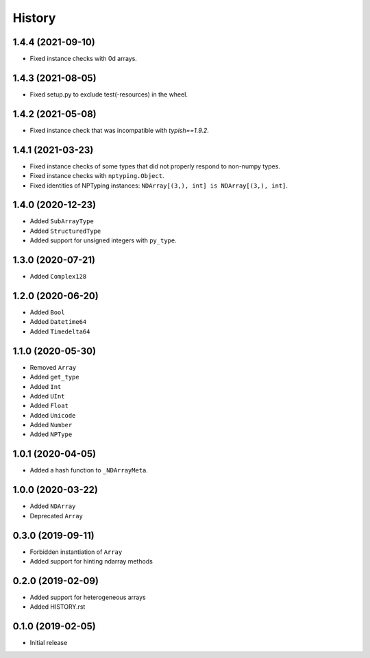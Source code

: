 .. :changelog:

History
-------

1.4.4 (2021-09-10)
++++++++++++++++++

- Fixed instance checks with 0d arrays.

1.4.3 (2021-08-05)
++++++++++++++++++

- Fixed setup.py to exclude test(-resources) in the wheel.

1.4.2 (2021-05-08)
++++++++++++++++++

- Fixed instance check that was incompatible with `typish==1.9.2`.

1.4.1 (2021-03-23)
++++++++++++++++++

- Fixed instance checks of some types that did not properly respond to non-numpy types.
- Fixed instance checks with ``nptyping.Object``.
- Fixed identities of NPTyping instances: ``NDArray[(3,), int] is NDArray[(3,), int]``.

1.4.0 (2020-12-23)
++++++++++++++++++

- Added ``SubArrayType``
- Added ``StructuredType``
- Added support for unsigned integers with ``py_type``.

1.3.0 (2020-07-21)
++++++++++++++++++

- Added ``Complex128``

1.2.0 (2020-06-20)
++++++++++++++++++

- Added ``Bool``
- Added ``Datetime64``
- Added ``Timedelta64``

1.1.0 (2020-05-30)
++++++++++++++++++

- Removed ``Array``
- Added ``get_type``
- Added ``Int``
- Added ``UInt``
- Added ``Float``
- Added ``Unicode``
- Added ``Number``
- Added ``NPType``

1.0.1 (2020-04-05)
++++++++++++++++++

- Added a hash function to ``_NDArrayMeta``.

1.0.0 (2020-03-22)
++++++++++++++++++

- Added ``NDArray``
- Deprecated ``Array``

0.3.0 (2019-09-11)
++++++++++++++++++

- Forbidden instantiation of ``Array``
- Added support for hinting ndarray methods

0.2.0 (2019-02-09)
++++++++++++++++++

- Added support for heterogeneous arrays
- Added HISTORY.rst

0.1.0 (2019-02-05)
++++++++++++++++++

- Initial release
